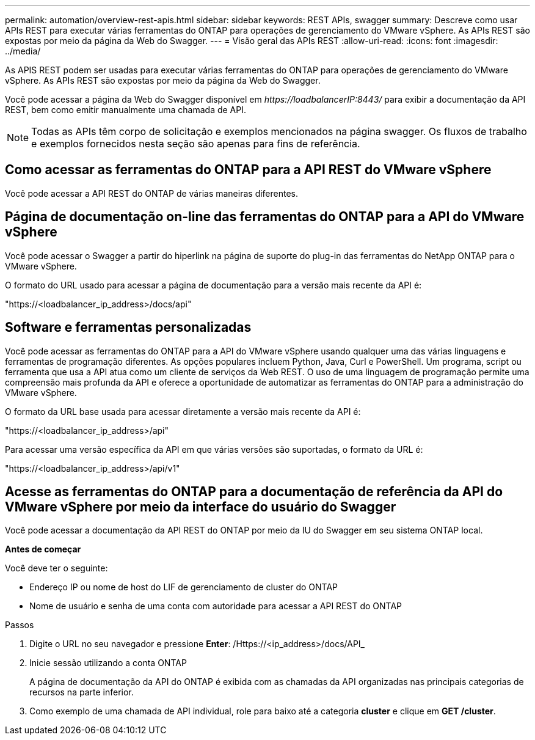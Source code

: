 ---
permalink: automation/overview-rest-apis.html 
sidebar: sidebar 
keywords: REST APIs, swagger 
summary: Descreve como usar APIs REST para executar várias ferramentas do ONTAP para operações de gerenciamento do VMware vSphere. As APIs REST são expostas por meio da página da Web do Swagger. 
---
= Visão geral das APIs REST
:allow-uri-read: 
:icons: font
:imagesdir: ../media/


[role="lead"]
As APIS REST podem ser usadas para executar várias ferramentas do ONTAP para operações de gerenciamento do VMware vSphere. As APIs REST são expostas por meio da página da Web do Swagger.

Você pode acessar a página da Web do Swagger disponível em _\https://loadbalancerIP:8443/_ para exibir a documentação da API REST, bem como emitir manualmente uma chamada de API.


NOTE: Todas as APIs têm corpo de solicitação e exemplos mencionados na página swagger. Os fluxos de trabalho e exemplos fornecidos nesta seção são apenas para fins de referência.



== Como acessar as ferramentas do ONTAP para a API REST do VMware vSphere

Você pode acessar a API REST do ONTAP de várias maneiras diferentes.



== Página de documentação on-line das ferramentas do ONTAP para a API do VMware vSphere

Você pode acessar o Swagger a partir do hiperlink na página de suporte do plug-in das ferramentas do NetApp ONTAP para o VMware vSphere.

O formato do URL usado para acessar a página de documentação para a versão mais recente da API é:

"https://<loadbalancer_ip_address>/docs/api"



== Software e ferramentas personalizadas

Você pode acessar as ferramentas do ONTAP para a API do VMware vSphere usando qualquer uma das várias linguagens e ferramentas de programação diferentes. As opções populares incluem Python, Java, Curl e PowerShell. Um programa, script ou ferramenta que usa a API atua como um cliente de serviços da Web REST. O uso de uma linguagem de programação permite uma compreensão mais profunda da API e oferece a oportunidade de automatizar as ferramentas do ONTAP para a administração do VMware vSphere.

O formato da URL base usada para acessar diretamente a versão mais recente da API é:

"https://<loadbalancer_ip_address>/api"

Para acessar uma versão específica da API em que várias versões são suportadas, o formato da URL é:

"https://<loadbalancer_ip_address>/api/v1"



== Acesse as ferramentas do ONTAP para a documentação de referência da API do VMware vSphere por meio da interface do usuário do Swagger

Você pode acessar a documentação da API REST do ONTAP por meio da IU do Swagger em seu sistema ONTAP local.

*Antes de começar*

Você deve ter o seguinte:

* Endereço IP ou nome de host do LIF de gerenciamento de cluster do ONTAP
* Nome de usuário e senha de uma conta com autoridade para acessar a API REST do ONTAP


.Passos
. Digite o URL no seu navegador e pressione *Enter*: /Https://<ip_address>/docs/API_
. Inicie sessão utilizando a conta ONTAP
+
A página de documentação da API do ONTAP é exibida com as chamadas da API organizadas nas principais categorias de recursos na parte inferior.

. Como exemplo de uma chamada de API individual, role para baixo até a categoria *cluster* e clique em *GET /cluster*.

